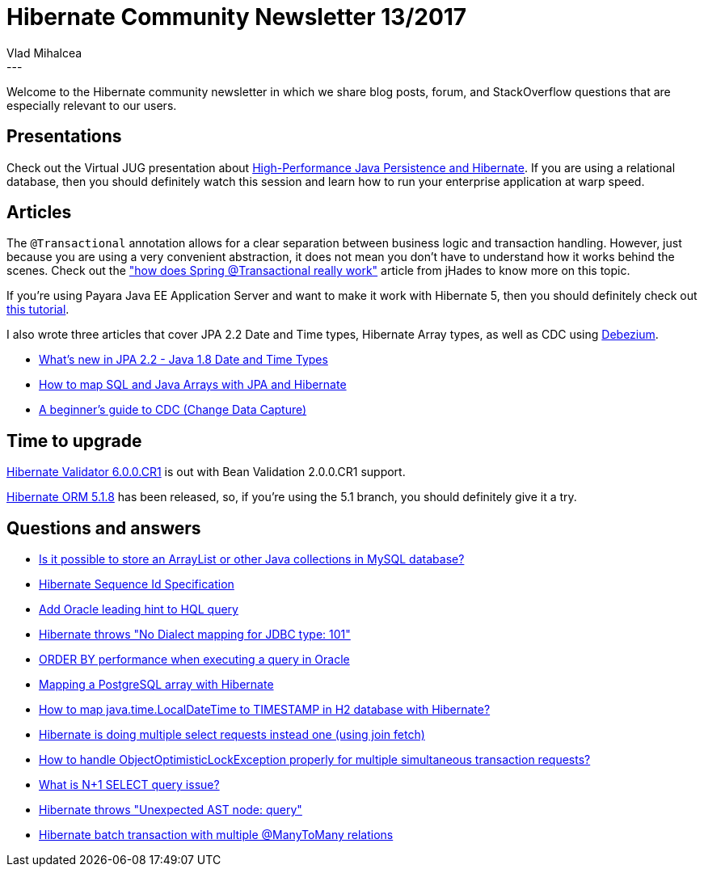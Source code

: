 = Hibernate Community Newsletter 13/2017
Vlad Mihalcea
:awestruct-tags: [ "Discussions", "Hibernate ORM", "Newsletter" ]
:awestruct-layout: blog-post
---

Welcome to the Hibernate community newsletter in which we share blog posts, forum, and StackOverflow questions that are especially relevant to our users.

== Presentations

Check out the Virtual JUG presentation about https://www.youtube.com/watch?v=Smp96O7brmg[High-Performance Java Persistence and Hibernate].
If you are using a relational database, then you should definitely watch this session and learn how to run your enterprise application at warp speed.

== Articles

The `@Transactional` annotation allows for a clear separation between business logic and transaction handling.
However, just because you are using a very convenient abstraction, it does not mean you don't have to understand how it works behind the scenes.
Check out the
http://blog.jhades.org/how-does-spring-transactional-really-work["how does Spring @Transactional really work"]
article from jHades to know more on this topic.

If you're using Payara Java EE Application Server and want to make it work with Hibernate 5,
then you should definitely check out http://blog.payara.fish/using-hibernate-5-on-payara-server[this tutorial].

I also wrote three articles that cover JPA 2.2 Date and Time types, Hibernate Array types, as well as CDC using http://debezium.io/[Debezium].

* https://vladmihalcea.com/2017/06/26/whats-new-in-jpa-2-2-java-8-date-and-time-types/[What's new in JPA 2.2 - Java 1.8 Date and Time Types]
* https://vladmihalcea.com/2017/06/21/how-to-map-java-and-sql-arrays-with-jpa-and-hibernate/[How to map SQL and Java Arrays with JPA and Hibernate]
* https://vladmihalcea.com/2017/06/28/a-beginners-guide-to-cdc-change-data-capture/[A beginner's guide to CDC (Change Data Capture)]

== Time to upgrade

http://in.relation.to/2017/06/29/hibernate-validator-600-cr1-out/[Hibernate Validator 6.0.0.CR1] is out with Bean Validation 2.0.0.CR1 support.

http://in.relation.to/2017/06/23/hibernate-orm-518-final-release/[Hibernate ORM 5.1.8] has been released, so, if you're using the 5.1 branch, you should definitely give it a try.

== Questions and answers

* https://www.quora.com/Is-it-possible-to-store-an-ArrayList-or-other-Java-collections-in-MySQL-database[Is it possible to store an ArrayList or other Java collections in MySQL database?]
* https://stackoverflow.com/questions/44741990/hibernate-sequence-id-specification/44743112#44743112[Hibernate Sequence Id Specification]
* https://stackoverflow.com/questions/44650269/add-oracle-leading-hint-to-hql-query/44651160#44651160[Add Oracle leading hint to HQL query]
* https://stackoverflow.com/questions/28044683/hibernate-no-dialect-mapping-for-jdbc-type-101/28046992#28046992[Hibernate throws "No Dialect mapping for JDBC type: 101"]
* https://stackoverflow.com/questions/44668461/order-by-on-performance-of-executing-query-in-oracle/44669025#44669025[ORDER BY performance when executing a query in Oracle]
* https://stackoverflow.com/questions/1647583/mapping-a-postgres-array-with-hibernate/44691326#44691326[Mapping a PostgreSQL array with Hibernate]
* https://stackoverflow.com/a/44697399/1025118[How to map java.time.LocalDateTime to TIMESTAMP in H2 database with Hibernate?]
* https://stackoverflow.com/questions/27935761/hibernate-is-doing-multiple-select-request-instead-one-using-join-fetch/27979240#27979240[Hibernate is doing multiple select requests instead one (using join fetch)]
* https://stackoverflow.com/questions/29574859/how-to-handle-objectoptimisticlockexception-properly-for-multiple-simultaneous-t/29583295#29583295[How to handle ObjectOptimisticLockException properly for multiple simultaneous transaction requests?]
* https://stackoverflow.com/questions/97197/what-is-select-n1/39696775#39696775[What is N+1 SELECT query issue?]
* https://forum.hibernate.org/viewtopic.php?f=1&t=1044492[Hibernate throws "Unexpected AST node: query"]
* https://forum.hibernate.org/viewtopic.php?f=1&t=1044465[Hibernate batch transaction with multiple @ManyToMany relations]
